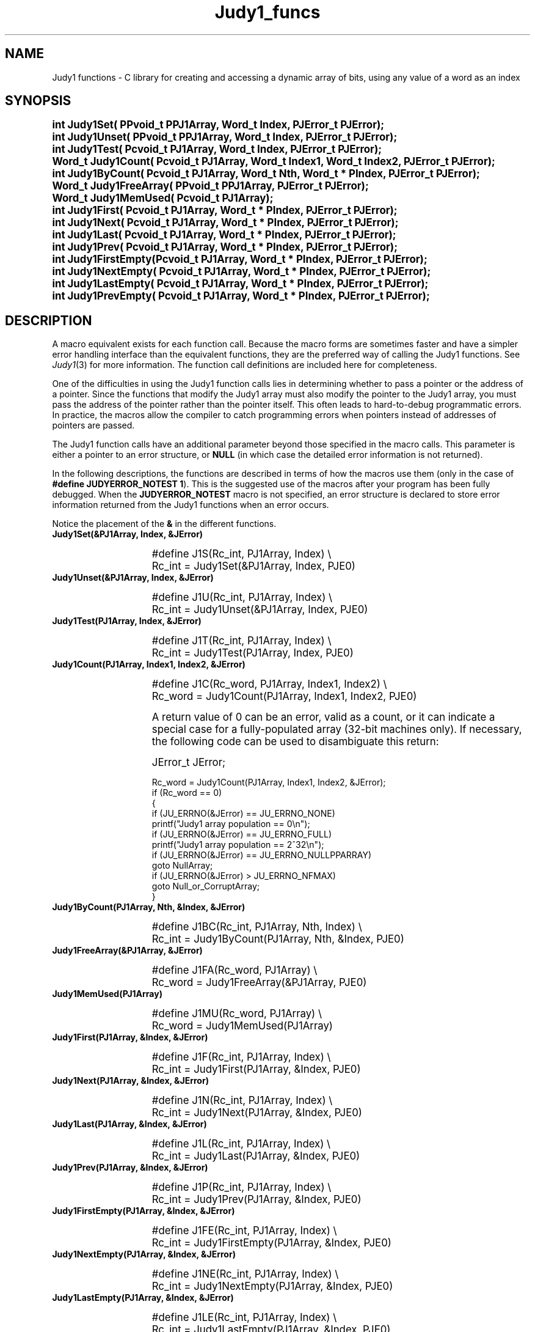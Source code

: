 .\" Auto-translated to nroff -man from ext/Judy1_funcs_3.htm by ../tool/jhton at Wed Jul 19 12:16:14 2017
.\" @(#) $Revision: 4.8 $ $Source: /cvsroot/judy/doc/ext/Judy1_funcs_3.htm,v $ ---
.TA j
.TH Judy1_funcs 3
.ds )H Hewlett-Packard Company
.ds ]W      
.PP
.SH NAME
Judy1 functions -
C library for creating and accessing a dynamic array of bits, using
any value of a word as an index
.PP
.SH SYNOPSIS
.PP
.nf
.ps +1
.ft B
int    Judy1Set(       PPvoid_t PPJ1Array, Word_t   Index,  PJError_t PJError);
int    Judy1Unset(     PPvoid_t PPJ1Array, Word_t   Index,  PJError_t PJError);
int    Judy1Test(      Pcvoid_t  PJ1Array, Word_t   Index,  PJError_t PJError);
Word_t Judy1Count(     Pcvoid_t  PJ1Array, Word_t   Index1, Word_t    Index2, PJError_t PJError);
int    Judy1ByCount(   Pcvoid_t  PJ1Array, Word_t   Nth,    Word_t * PIndex,  PJError_t PJError);
Word_t Judy1FreeArray( PPvoid_t PPJ1Array, PJError_t PJError);
Word_t Judy1MemUsed(   Pcvoid_t  PJ1Array);
int    Judy1First(     Pcvoid_t  PJ1Array, Word_t * PIndex, PJError_t PJError);
int    Judy1Next(      Pcvoid_t  PJ1Array, Word_t * PIndex, PJError_t PJError);
int    Judy1Last(      Pcvoid_t  PJ1Array, Word_t * PIndex, PJError_t PJError);
int    Judy1Prev(      Pcvoid_t  PJ1Array, Word_t * PIndex, PJError_t PJError);
int    Judy1FirstEmpty(Pcvoid_t  PJ1Array, Word_t * PIndex, PJError_t PJError);
int    Judy1NextEmpty( Pcvoid_t  PJ1Array, Word_t * PIndex, PJError_t PJError);
int    Judy1LastEmpty( Pcvoid_t  PJ1Array, Word_t * PIndex, PJError_t PJError);
int    Judy1PrevEmpty( Pcvoid_t  PJ1Array, Word_t * PIndex, PJError_t PJError);
.ft P
.ps
.fi
.PP
.SH DESCRIPTION
A macro equivalent exists for each function call.
Because the macro forms are sometimes faster and have a simpler error
handling interface than the equivalent functions,
they are the preferred way of calling the Judy1 functions.
See \fIJudy1\fP(3)
for more information.
The function call definitions are included here for completeness.
.PP
One of the difficulties in using the Judy1 function calls lies in
determining whether to pass a pointer or the address of a pointer.
Since the functions that modify the Judy1 array must also modify the
pointer to the Judy1 array, you must pass the address of the pointer
rather than the pointer itself.
This often leads to hard-to-debug programmatic errors.
In practice, the macros allow the compiler to catch programming
errors when pointers instead of addresses of pointers are passed.
.PP
The Judy1 function calls have an additional parameter beyond
those specified in the macro calls.  This parameter is either a
pointer to an error structure, or \fBNULL\fP (in which case the
detailed error information is not returned).
.PP
In the following descriptions, the functions are described in
terms of how the macros use them (only in the case of
\fB#define JUDYERROR_NOTEST 1\fP).  This is the suggested use
of the macros after your program has been fully debugged.
When the \fBJUDYERROR_NOTEST\fP macro is not specified,
an error structure is declared to store error information
returned from the Judy1 functions when an error occurs.
.PP
Notice the placement of the \fB&\fP in the different functions.
.PP
.TP 15
 \fBJudy1Set(&PJ1Array, Index, &JError)\fP
.IP
.nf
.ps +1
#define J1S(Rc_int, PJ1Array, Index) \\
   Rc_int = Judy1Set(&PJ1Array, Index, PJE0)
.IP
.ps
.fi
.IP
.TP 15
 \fBJudy1Unset(&PJ1Array, Index, &JError)\fP
.IP
.nf
.ps +1
#define J1U(Rc_int, PJ1Array, Index) \\
   Rc_int = Judy1Unset(&PJ1Array, Index, PJE0)
.IP
.ps
.fi
.IP
.TP 15
 \fBJudy1Test(PJ1Array, Index, &JError)\fP
.IP
.nf
.ps +1
#define J1T(Rc_int, PJ1Array, Index) \\
   Rc_int = Judy1Test(PJ1Array, Index, PJE0)
.IP
.ps
.fi
.IP
.TP 15
 \fBJudy1Count(PJ1Array, Index1, Index2, &JError)\fP
.IP
.nf
.ps +1
#define J1C(Rc_word, PJ1Array, Index1, Index2) \\
   Rc_word = Judy1Count(PJ1Array, Index1, Index2, PJE0)
.IP
.ps
.fi
A return value of 0 can be an error, valid as a count, or it can indicate a special case
for a fully-populated array (32-bit machines only).  If necessary, the following
code can be used to disambiguate this return:
.IP
.nf
.ps +1
JError_t JError;
.IP
Rc_word = Judy1Count(PJ1Array, Index1, Index2, &JError);
if (Rc_word == 0)
{
    if (JU_ERRNO(&JError) == JU_ERRNO_NONE)
        printf("Judy1 array population == 0\\n");
    if (JU_ERRNO(&JError) == JU_ERRNO_FULL)
        printf("Judy1 array population == 2^32\\n");
    if (JU_ERRNO(&JError) == JU_ERRNO_NULLPPARRAY)
        goto NullArray;
    if (JU_ERRNO(&JError) >  JU_ERRNO_NFMAX)
        goto Null_or_CorruptArray;
}
.ps
.fi
.IP
.TP 15
 \fBJudy1ByCount(PJ1Array, Nth, &Index, &JError)\fP
.IP
.nf
.ps +1
#define J1BC(Rc_int, PJ1Array, Nth, Index) \\
   Rc_int = Judy1ByCount(PJ1Array, Nth, &Index, PJE0)
.IP
.ps
.fi
.IP
.TP 15
 \fBJudy1FreeArray(&PJ1Array, &JError)\fP
.IP
.nf
.ps +1
#define J1FA(Rc_word, PJ1Array) \\
   Rc_word = Judy1FreeArray(&PJ1Array, PJE0)
.IP
.ps
.fi
.IP
.TP 15
 \fBJudy1MemUsed(PJ1Array)\fP
.IP
.nf
.ps +1
#define J1MU(Rc_word, PJ1Array) \\
   Rc_word = Judy1MemUsed(PJ1Array)
.IP
.ps
.fi
.IP
.TP 15
 \fBJudy1First(PJ1Array, &Index, &JError)\fP
.IP
.nf
.ps +1
#define J1F(Rc_int, PJ1Array, Index) \\
   Rc_int = Judy1First(PJ1Array, &Index, PJE0)
.IP
.ps
.fi
.IP
.TP 15
 \fBJudy1Next(PJ1Array, &Index, &JError)\fP
.IP
.nf
.ps +1
#define J1N(Rc_int, PJ1Array, Index) \\
   Rc_int = Judy1Next(PJ1Array, &Index, PJE0)
.IP
.ps
.fi
.IP
.TP 15
 \fBJudy1Last(PJ1Array, &Index, &JError)\fP
.IP
.nf
.ps +1
#define J1L(Rc_int, PJ1Array, Index) \\
   Rc_int = Judy1Last(PJ1Array, &Index, PJE0)
.IP
.ps
.fi
.IP
.TP 15
 \fBJudy1Prev(PJ1Array, &Index, &JError)\fP
.IP
.nf
.ps +1
#define J1P(Rc_int, PJ1Array, Index) \\
   Rc_int = Judy1Prev(PJ1Array, &Index, PJE0)
.IP
.ps
.fi
.IP
.TP 15
 \fBJudy1FirstEmpty(PJ1Array, &Index, &JError)\fP
.IP
.nf
.ps +1
#define J1FE(Rc_int, PJ1Array, Index) \\
   Rc_int = Judy1FirstEmpty(PJ1Array, &Index, PJE0)
.IP
.ps
.fi
.IP
.TP 15
 \fBJudy1NextEmpty(PJ1Array, &Index, &JError)\fP
.IP
.nf
.ps +1
#define J1NE(Rc_int, PJ1Array, Index) \\
   Rc_int = Judy1NextEmpty(PJ1Array, &Index, PJE0)
.IP
.ps
.fi
.IP
.TP 15
 \fBJudy1LastEmpty(PJ1Array, &Index, &JError)\fP
.IP
.nf
.ps +1
#define J1LE(Rc_int, PJ1Array, Index) \\
   Rc_int = Judy1LastEmpty(PJ1Array, &Index, PJE0)
.IP
.ps
.fi
.IP
.TP 15
 \fBJudy1PrevEmpty(PJ1Array, &Index, &JError)\fP
.IP
.nf
.ps +1
#define J1PE(Rc_int, PJ1Array, Index) \\
   Rc_int = Judy1PrevEmpty(PJ1Array, &Index, PJE0)
.IP
.ps
.fi
.PP
Definitions for all of the Judy functions, the types
\fBPvoid_t\fP,
\fBPcvoid_t\fP,
\fBPPvoid_t\fP,
\fBWord_t\fP,
\fBJError_t\fP,
and
\fBPJError_t\fP,
the constants
\fBNULL\fP,
\fBJU_ERRNO_*\fP,
\fBJERR\fP,
and
\fBPJE0\fP,
are provided in the \fBJudy.h\fP header file
(/usr/include/Judy.h).
\fBNote\fP:  Callers should define Judy1 arrays as type \fBPvoid_t\fP,
which can be passed by value to functions that take
\fBPcvoid_t\fP (constant \fBPvoid_t\fP),
and also by address to functions that take \fBPPvoid_t\fP.
.PP
.SH AUTHOR
Judy was invented by Doug Baskins and implemented by Hewlett-Packard.
.PP
.SH SEE ALSO
\fIJudy\fP(3),
\fIJudyL\fP(3),
\fIJudySL\fP(3),
\fIJudyHS\fP(3),
.br
\fImalloc()\fP,
.br
the Judy website,
\fIhttp://judy.sourceforge.net\fP,
for more information and Application Notes.
